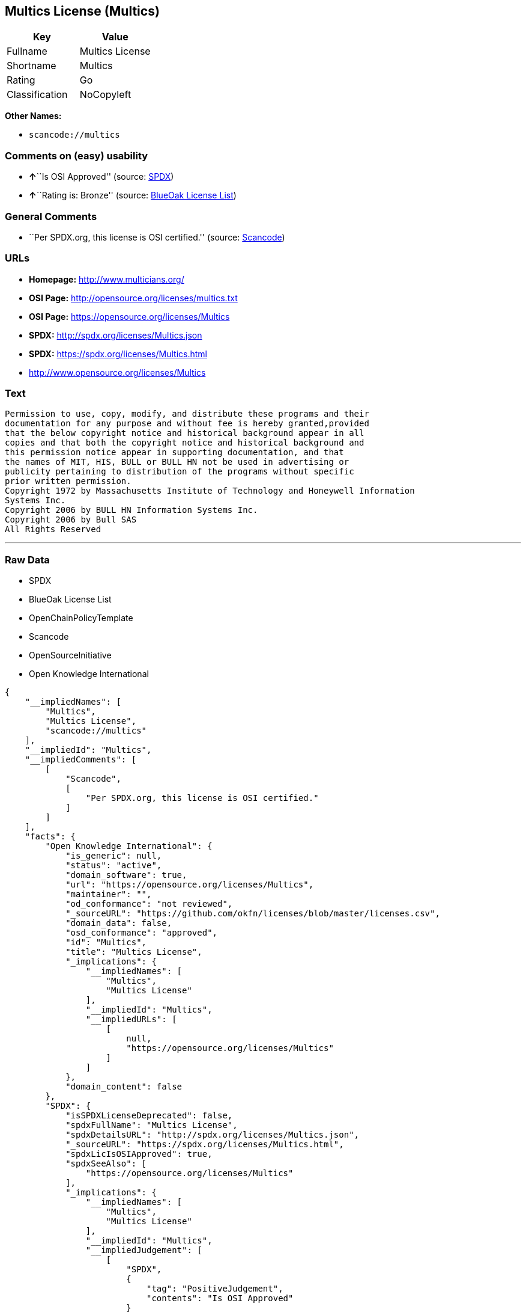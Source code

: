 == Multics License (Multics)

[cols=",",options="header",]
|===
|Key |Value
|Fullname |Multics License
|Shortname |Multics
|Rating |Go
|Classification |NoCopyleft
|===

*Other Names:*

* `+scancode://multics+`

=== Comments on (easy) usability

* **↑**``Is OSI Approved'' (source:
https://spdx.org/licenses/Multics.html[SPDX])
* **↑**``Rating is: Bronze'' (source:
https://blueoakcouncil.org/list[BlueOak License List])

=== General Comments

* ``Per SPDX.org, this license is OSI certified.'' (source:
https://github.com/nexB/scancode-toolkit/blob/develop/src/licensedcode/data/licenses/multics.yml[Scancode])

=== URLs

* *Homepage:* http://www.multicians.org/
* *OSI Page:* http://opensource.org/licenses/multics.txt
* *OSI Page:* https://opensource.org/licenses/Multics
* *SPDX:* http://spdx.org/licenses/Multics.json
* *SPDX:* https://spdx.org/licenses/Multics.html
* http://www.opensource.org/licenses/Multics

=== Text

....
Permission to use, copy, modify, and distribute these programs and their
documentation for any purpose and without fee is hereby granted,provided
that the below copyright notice and historical background appear in all
copies and that both the copyright notice and historical background and
this permission notice appear in supporting documentation, and that
the names of MIT, HIS, BULL or BULL HN not be used in advertising or
publicity pertaining to distribution of the programs without specific
prior written permission.
Copyright 1972 by Massachusetts Institute of Technology and Honeywell Information
Systems Inc.
Copyright 2006 by BULL HN Information Systems Inc.
Copyright 2006 by Bull SAS
All Rights Reserved
....

'''''

=== Raw Data

* SPDX
* BlueOak License List
* OpenChainPolicyTemplate
* Scancode
* OpenSourceInitiative
* Open Knowledge International

....
{
    "__impliedNames": [
        "Multics",
        "Multics License",
        "scancode://multics"
    ],
    "__impliedId": "Multics",
    "__impliedComments": [
        [
            "Scancode",
            [
                "Per SPDX.org, this license is OSI certified."
            ]
        ]
    ],
    "facts": {
        "Open Knowledge International": {
            "is_generic": null,
            "status": "active",
            "domain_software": true,
            "url": "https://opensource.org/licenses/Multics",
            "maintainer": "",
            "od_conformance": "not reviewed",
            "_sourceURL": "https://github.com/okfn/licenses/blob/master/licenses.csv",
            "domain_data": false,
            "osd_conformance": "approved",
            "id": "Multics",
            "title": "Multics License",
            "_implications": {
                "__impliedNames": [
                    "Multics",
                    "Multics License"
                ],
                "__impliedId": "Multics",
                "__impliedURLs": [
                    [
                        null,
                        "https://opensource.org/licenses/Multics"
                    ]
                ]
            },
            "domain_content": false
        },
        "SPDX": {
            "isSPDXLicenseDeprecated": false,
            "spdxFullName": "Multics License",
            "spdxDetailsURL": "http://spdx.org/licenses/Multics.json",
            "_sourceURL": "https://spdx.org/licenses/Multics.html",
            "spdxLicIsOSIApproved": true,
            "spdxSeeAlso": [
                "https://opensource.org/licenses/Multics"
            ],
            "_implications": {
                "__impliedNames": [
                    "Multics",
                    "Multics License"
                ],
                "__impliedId": "Multics",
                "__impliedJudgement": [
                    [
                        "SPDX",
                        {
                            "tag": "PositiveJudgement",
                            "contents": "Is OSI Approved"
                        }
                    ]
                ],
                "__isOsiApproved": true,
                "__impliedURLs": [
                    [
                        "SPDX",
                        "http://spdx.org/licenses/Multics.json"
                    ],
                    [
                        null,
                        "https://opensource.org/licenses/Multics"
                    ]
                ]
            },
            "spdxLicenseId": "Multics"
        },
        "Scancode": {
            "otherUrls": [
                "http://www.opensource.org/licenses/Multics",
                "https://opensource.org/licenses/Multics"
            ],
            "homepageUrl": "http://www.multicians.org/",
            "shortName": "Multics License",
            "textUrls": null,
            "text": "Permission to use, copy, modify, and distribute these programs and their\ndocumentation for any purpose and without fee is hereby granted,provided\nthat the below copyright notice and historical background appear in all\ncopies and that both the copyright notice and historical background and\nthis permission notice appear in supporting documentation, and that\nthe names of MIT, HIS, BULL or BULL HN not be used in advertising or\npublicity pertaining to distribution of the programs without specific\nprior written permission.\nCopyright 1972 by Massachusetts Institute of Technology and Honeywell Information\nSystems Inc.\nCopyright 2006 by BULL HN Information Systems Inc.\nCopyright 2006 by Bull SAS\nAll Rights Reserved",
            "category": "Permissive",
            "osiUrl": "http://opensource.org/licenses/multics.txt",
            "owner": "Multics",
            "_sourceURL": "https://github.com/nexB/scancode-toolkit/blob/develop/src/licensedcode/data/licenses/multics.yml",
            "key": "multics",
            "name": "Multics License",
            "spdxId": "Multics",
            "notes": "Per SPDX.org, this license is OSI certified.",
            "_implications": {
                "__impliedNames": [
                    "scancode://multics",
                    "Multics License",
                    "Multics"
                ],
                "__impliedId": "Multics",
                "__impliedComments": [
                    [
                        "Scancode",
                        [
                            "Per SPDX.org, this license is OSI certified."
                        ]
                    ]
                ],
                "__impliedCopyleft": [
                    [
                        "Scancode",
                        "NoCopyleft"
                    ]
                ],
                "__calculatedCopyleft": "NoCopyleft",
                "__impliedText": "Permission to use, copy, modify, and distribute these programs and their\ndocumentation for any purpose and without fee is hereby granted,provided\nthat the below copyright notice and historical background appear in all\ncopies and that both the copyright notice and historical background and\nthis permission notice appear in supporting documentation, and that\nthe names of MIT, HIS, BULL or BULL HN not be used in advertising or\npublicity pertaining to distribution of the programs without specific\nprior written permission.\nCopyright 1972 by Massachusetts Institute of Technology and Honeywell Information\nSystems Inc.\nCopyright 2006 by BULL HN Information Systems Inc.\nCopyright 2006 by Bull SAS\nAll Rights Reserved",
                "__impliedURLs": [
                    [
                        "Homepage",
                        "http://www.multicians.org/"
                    ],
                    [
                        "OSI Page",
                        "http://opensource.org/licenses/multics.txt"
                    ],
                    [
                        null,
                        "http://www.opensource.org/licenses/Multics"
                    ],
                    [
                        null,
                        "https://opensource.org/licenses/Multics"
                    ]
                ]
            }
        },
        "OpenChainPolicyTemplate": {
            "isSaaSDeemed": "no",
            "licenseType": "permissive",
            "freedomOrDeath": "no",
            "typeCopyleft": "no",
            "_sourceURL": "https://github.com/OpenChain-Project/curriculum/raw/ddf1e879341adbd9b297cd67c5d5c16b2076540b/policy-template/Open%20Source%20Policy%20Template%20for%20OpenChain%20Specification%201.2.ods",
            "name": "Multics License (Multics)",
            "commercialUse": true,
            "spdxId": "Multics",
            "_implications": {
                "__impliedNames": [
                    "Multics"
                ]
            }
        },
        "BlueOak License List": {
            "BlueOakRating": "Bronze",
            "url": "https://spdx.org/licenses/Multics.html",
            "isPermissive": true,
            "_sourceURL": "https://blueoakcouncil.org/list",
            "name": "Multics License",
            "id": "Multics",
            "_implications": {
                "__impliedNames": [
                    "Multics",
                    "Multics License"
                ],
                "__impliedJudgement": [
                    [
                        "BlueOak License List",
                        {
                            "tag": "PositiveJudgement",
                            "contents": "Rating is: Bronze"
                        }
                    ]
                ],
                "__impliedCopyleft": [
                    [
                        "BlueOak License List",
                        "NoCopyleft"
                    ]
                ],
                "__calculatedCopyleft": "NoCopyleft",
                "__impliedURLs": [
                    [
                        "SPDX",
                        "https://spdx.org/licenses/Multics.html"
                    ]
                ]
            }
        },
        "OpenSourceInitiative": {
            "text": [
                {
                    "url": "https://opensource.org/licenses/Multics",
                    "title": "HTML",
                    "media_type": "text/html"
                }
            ],
            "identifiers": [
                {
                    "identifier": "Multics",
                    "scheme": "SPDX"
                }
            ],
            "superseded_by": null,
            "_sourceURL": "https://opensource.org/licenses/",
            "name": "Multics License",
            "other_names": [],
            "keywords": [
                "discouraged",
                "non-reusable",
                "osi-approved"
            ],
            "id": "Multics",
            "links": [
                {
                    "note": "OSI Page",
                    "url": "https://opensource.org/licenses/Multics"
                }
            ],
            "_implications": {
                "__impliedNames": [
                    "Multics",
                    "Multics License",
                    "Multics"
                ],
                "__impliedURLs": [
                    [
                        "OSI Page",
                        "https://opensource.org/licenses/Multics"
                    ]
                ]
            }
        }
    },
    "__impliedJudgement": [
        [
            "BlueOak License List",
            {
                "tag": "PositiveJudgement",
                "contents": "Rating is: Bronze"
            }
        ],
        [
            "SPDX",
            {
                "tag": "PositiveJudgement",
                "contents": "Is OSI Approved"
            }
        ]
    ],
    "__impliedCopyleft": [
        [
            "BlueOak License List",
            "NoCopyleft"
        ],
        [
            "Scancode",
            "NoCopyleft"
        ]
    ],
    "__calculatedCopyleft": "NoCopyleft",
    "__isOsiApproved": true,
    "__impliedText": "Permission to use, copy, modify, and distribute these programs and their\ndocumentation for any purpose and without fee is hereby granted,provided\nthat the below copyright notice and historical background appear in all\ncopies and that both the copyright notice and historical background and\nthis permission notice appear in supporting documentation, and that\nthe names of MIT, HIS, BULL or BULL HN not be used in advertising or\npublicity pertaining to distribution of the programs without specific\nprior written permission.\nCopyright 1972 by Massachusetts Institute of Technology and Honeywell Information\nSystems Inc.\nCopyright 2006 by BULL HN Information Systems Inc.\nCopyright 2006 by Bull SAS\nAll Rights Reserved",
    "__impliedURLs": [
        [
            "SPDX",
            "http://spdx.org/licenses/Multics.json"
        ],
        [
            null,
            "https://opensource.org/licenses/Multics"
        ],
        [
            "SPDX",
            "https://spdx.org/licenses/Multics.html"
        ],
        [
            "Homepage",
            "http://www.multicians.org/"
        ],
        [
            "OSI Page",
            "http://opensource.org/licenses/multics.txt"
        ],
        [
            null,
            "http://www.opensource.org/licenses/Multics"
        ],
        [
            "OSI Page",
            "https://opensource.org/licenses/Multics"
        ]
    ]
}
....

'''''

=== Dot Cluster Graph

image:../dot/Multics.svg[image,title="dot"]